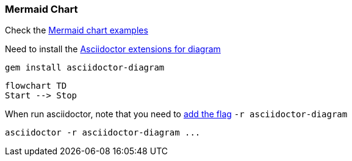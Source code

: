 
=== Mermaid Chart

Check the https://mermaid.js.org/syntax/flowchart.html[Mermaid chart examples]

Need to install the https://docs.asciidoctor.org/diagram-extension/latest/installation/[Asciidoctor extensions for diagram]

[source,bash]
gem install asciidoctor-diagram

[mermaid]
----
flowchart TD
Start --> Stop
----

When run asciidoctor, note that you need to https://docs.asciidoctor.org/diagram-extension/latest/installation/[add the flag] `-r asciidoctor-diagram`

[source,bash]
asciidoctor -r asciidoctor-diagram ...
